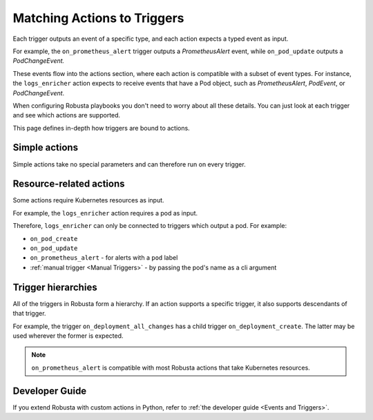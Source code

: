 Matching Actions to Triggers
################################
Each trigger outputs an event of a specific type, and each action expects a typed event as input.

For example, the ``on_prometheus_alert`` trigger outputs a *PrometheusAlert* event, while ``on_pod_update`` outputs a *PodChangeEvent.*

These events flow into the actions section, where each action is compatible with a subset of event types.
For instance, the ``logs_enricher`` action expects to receive events that have a Pod object, such as *PrometheusAlert*, *PodEvent*, or *PodChangeEvent*.

When configuring Robusta playbooks you don't need to worry about all these details. You can just look at each trigger and see which actions are supported.

This page defines in-depth how triggers are bound to actions.

Simple actions
-----------------

Simple actions take no special parameters and can therefore run on every trigger.

Resource-related actions
--------------------------

Some actions require Kubernetes resources as input.

For example, the ``logs_enricher`` action requires a pod as input.

Therefore, ``logs_enricher`` can only be connected to triggers which output a pod. For example:

* ``on_pod_create``
* ``on_pod_update``
* ``on_prometheus_alert`` - for alerts with a ``pod`` label
* :ref:`manual trigger <Manual Triggers>` - by passing the pod's name as a cli argument

Trigger hierarchies
-------------------------------

All of the triggers in Robusta form a hierarchy. If an action supports a specific trigger, it also supports
descendants of that trigger.

For example, the trigger ``on_deployment_all_changes`` has a child trigger ``on_deployment_create``.
The latter may be used wherever the former is expected.


.. graphviz::

    digraph trigger_inheritance {
        bgcolor=transparent;
        rankdir=LR;
        size="8.0, 12.0";
        node [fillcolor=white,fontname="Vera Sans, DejaVu Sans, Liberation Sans, Arial, Helvetica, sans",fontsize=10,height=0.25,shape=box,style="setlinewidth(0.5),filled"]
        "on_schedule";
        "on_prometheus_alert**";
        "on_kubernetes_any_resource_all_changes";
        "on_deployment_all_changes";
        "on_deployment_create";
        "on_deployment_update";
        "on_deployment_delete";
        "on_deployment_all_changes" -> "on_deployment_create" [arrowsize=0.5,style="setlinewidth(0.5)"];
        "on_deployment_all_changes" -> "on_deployment_update" [arrowsize=0.5,style="setlinewidth(0.5)"];
        "on_deployment_all_changes" -> "on_deployment_delete" [arrowsize=0.5,style="setlinewidth(0.5)"];
        "on_kubernetes_any_resource_all_changes" -> "on_deployment_all_changes" [arrowsize=0.5,style="setlinewidth(0.5)"];
    }

.. note::

    ``on_prometheus_alert`` is compatible with most Robusta actions that take Kubernetes resources.

Developer Guide
-----------------

If you extend Robusta with custom actions in Python, refer to :ref:`the developer guide <Events and Triggers>`.
